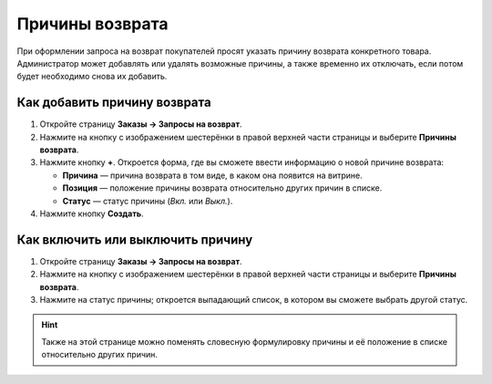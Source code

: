 ****************
Причины возврата
****************

При оформлении запроса на возврат покупателей просят указать причину возврата конкретного товара. Администратор может добавлять или удалять возможные причины, а также временно их отключать, если потом будет необходимо снова их добавить.

=============================
Как добавить причину возврата
=============================

#. Откройте страницу **Заказы → Запросы на возврат**.

#. Нажмите на кнопку с изображением шестерёнки в правой верхней части страницы и выберите **Причины возврата**.

#. Нажмите кнопку **+**. Откроется форма, где вы сможете ввести информацию о новой причине возврата:

   * **Причина** — причина возврата в том виде, в каком она появится на витрине.

   * **Позиция** — положение причины возврата относительно других причин в списке.

   * **Статус** — статус причины (*Вкл.* или *Выкл.*).

#. Нажмите кнопку **Создать**.

==================================
Как включить или выключить причину
==================================

#. Откройте страницу **Заказы → Запросы на возврат**.

#. Нажмите на кнопку с изображением шестерёнки в правой верхней части страницы и выберите **Причины возврата**.

#. Нажмите на статус причины; откроется выпадающий список, в котором вы сможете выбрать другой статус.

.. hint::

    Также на этой странице можно поменять словесную формулировку причины и её положение в списке относительно других причин.
